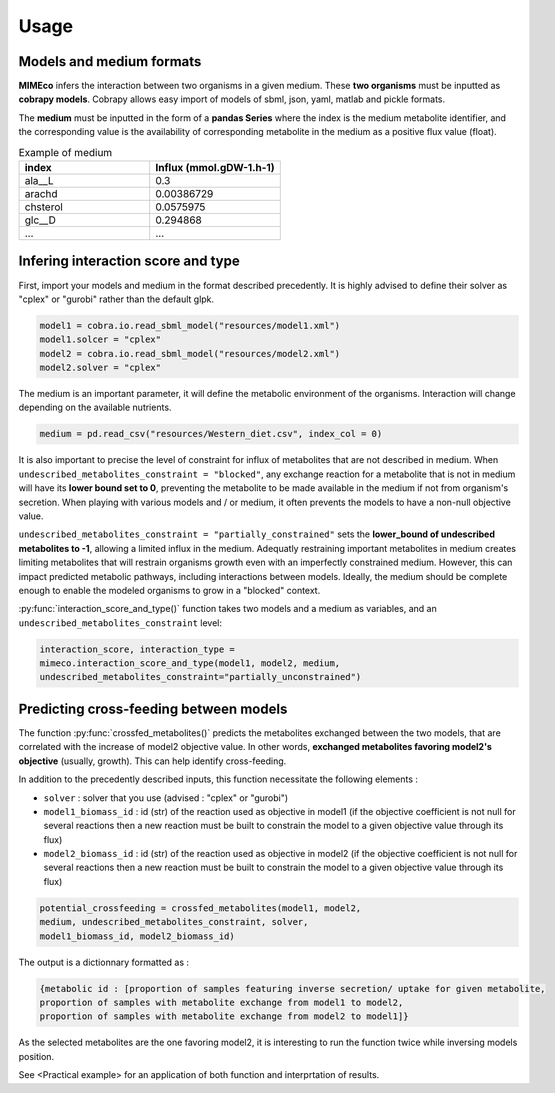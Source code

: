 Usage
=======

Models and medium formats
-------------------------

**MIMEco** infers the interaction between two organisms in a given medium. These **two organisms** must be inputted as **cobrapy models**.
Cobrapy allows easy import of models of sbml, json, yaml, matlab and pickle formats. 

The **medium** must be inputted in the form of a **pandas Series** where the index is the medium metabolite identifier, 
and the corresponding value is the availability of corresponding metabolite in the medium as a positive flux value (float).

.. list-table:: Example of medium
   :widths: 25 25
   :header-rows: 1
   
   * - index
     - Influx (mmol.gDW-1.h-1)
   * - ala__L
     - 0.3
   * - arachd
     - 0.00386729
   * - chsterol
     - 0.0575975
   * - glc__D
     - 0.294868
   * - ...
     - ...


Infering interaction score and type
------------------------------------

First, import your models and medium in the format described precedently. It is highly advised to define their solver as "cplex" or "gurobi" 
rather than the default glpk.

.. code-block:: python

    model1 = cobra.io.read_sbml_model("resources/model1.xml")
    model1.solcer = "cplex"
    model2 = cobra.io.read_sbml_model("resources/model2.xml")
    model2.solver = "cplex"

The medium is an important parameter, it will define the metabolic environment of the organisms. Interaction will change depending on the available nutrients.

.. code-block:: python

    medium = pd.read_csv("resources/Western_diet.csv", index_col = 0)

It is also important to precise the level of constraint for influx of metabolites that are not described in medium. 
When ``undescribed_metabolites_constraint = "blocked"``, any exchange reaction for a metabolite that is not in medium 
will have its **lower bound set to 0**, preventing the metabolite to be made available in the medium if not from organism's secretion.
When playing with various models and / or medium, it often prevents the models to have a non-null objective value.

``undescribed_metabolites_constraint = "partially_constrained"`` sets the **lower_bound of undescribed metabolites to -1**, allowing a limited influx in the medium.
Adequatly restraining important metabolites in medium creates limiting metabolites that will restrain organisms growth even with an imperfectly constrained medium.
However, this can impact predicted metabolic pathways, including interactions between models. Ideally, the medium should be 
complete enough to enable the modeled organisms to grow in a "blocked" context.

:py:func:`interaction_score_and_type()` function takes two models and a medium as variables, and an ``undescribed_metabolites_constraint`` level: 

.. code-block:: python

    interaction_score, interaction_type = 
    mimeco.interaction_score_and_type(model1, model2, medium, 
    undescribed_metabolites_constraint="partially_unconstrained")

Predicting cross-feeding between models
----------------------------------------

The function :py:func:`crossfed_metabolites()` predicts the metabolites exchanged between the two models, that are correlated with the increase of model2 objective value.
In other words, **exchanged metabolites favoring model2's objective** (usually, growth). This can help identify cross-feeding.

In addition to the precedently described inputs, this function necessitate the following elements :

* ``solver`` : solver that you use (advised : "cplex" or "gurobi")
* ``model1_biomass_id`` : id (str) of the reaction used as objective in model1 (if the objective coefficient is not null for several
  reactions then a new reaction must be built to constrain the model to a given objective value through its flux)
* ``model2_biomass_id`` : id (str) of the reaction used as objective in model2 (if the objective coefficient is not null for several
  reactions then a new reaction must be built to constrain the model to a given objective value through its flux)

.. code-block:: python

    potential_crossfeeding = crossfed_metabolites(model1, model2, 
    medium, undescribed_metabolites_constraint, solver, 
    model1_biomass_id, model2_biomass_id)

The output is a dictionnary formatted as :

.. code-block:: python

    {metabolic id : [proportion of samples featuring inverse secretion/ uptake for given metabolite,
    proportion of samples with metabolite exchange from model1 to model2,
    proportion of samples with metabolite exchange from model2 to model1]}

As the selected metabolites are the one favoring model2, it is interesting to run the function twice while inversing models position.

See <Practical example> for an application of both function and interprtation of results.
